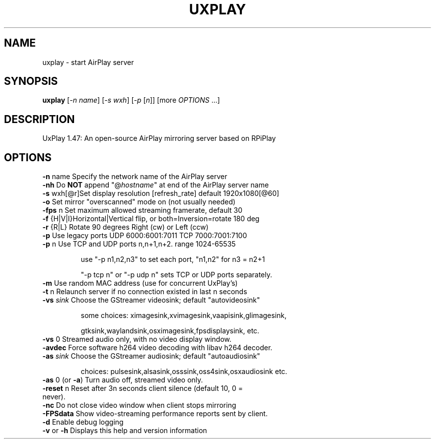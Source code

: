 .TH UXPLAY "1" "February 2022" "1.47" "User Commands"
.SH NAME
uxplay \- start AirPlay server
.SH SYNOPSIS
.B uxplay
[\fI\,-n name\/\fR] [\fI\,-s wxh\/\fR] [\fI\,-p \/\fR[\fI\,n\/\fR]] [more \fI OPTIONS \/\fR ...]
.SH DESCRIPTION
UxPlay 1.47: An open\-source AirPlay mirroring server based on RPiPlay
.SH OPTIONS
.TP
.B
\fB\-n\fR name   Specify the network name of the AirPlay server
.TP
\fB\-nh\fR       Do \fBNOT\fR append "@\fIhostname\fR" at end of the AirPlay server name
.TP
.B
\fB\-s\fR wxh[@r]Set display resolution [refresh_rate] default 1920x1080[@60]
.TP
\fB\-o\fR        Set mirror "overscanned" mode on (not usually needed)
.TP
\fB\-fps\fR n    Set maximum allowed streaming framerate, default 30
.TP
\fB\-f\fR {H|V|I}Horizontal|Vertical flip, or both=Inversion=rotate 180 deg
.TP
\fB\-r\fR {R|L}  Rotate 90 degrees Right (cw) or Left (ccw)
.TP
\fB\-p\fR        Use legacy ports UDP 6000:6001:7011 TCP 7000:7001:7100
.TP
\fB\-p\fR n      Use TCP and UDP ports n,n+1,n+2. range 1024\-65535
.IP
   use "\-p n1,n2,n3" to set each port, "n1,n2" for n3 = n2+1
.IP
   "\-p tcp n" or "\-p udp n" sets TCP or UDP ports separately.
.PP
.TP
\fB\-m\fR        Use random MAC address (use for concurrent UxPlay's)
.TP
\fB\-t\fR n      Relaunch server if no connection existed in last n seconds
.TP
\fB\-vs\fI sink\fR  Choose the  GStreamer videosink; default "autovideosink"
.IP
   some choices: ximagesink,xvimagesink,vaapisink,glimagesink,
.IP
   gtksink,waylandsink,osximagesink,fpsdisplaysink, etc.
.PP
.TP
\fB\-vs\fR 0     Streamed audio only, with no video display window.
.TP
\fB\-avdec\fR    Force software h264 video decoding with libav h264 decoder.
.TP
\fB\-as\fI sink\fR  Choose the  GStreamer audiosink; default "autoaudiosink"
.IP
   choices: pulsesink,alsasink,osssink,oss4sink,osxaudiosink etc.
.PP
.TP
\fB\-as\fR 0     (or \fB\-a\fR) Turn audio off, streamed video only.
.TP
\fB\-reset\fR n  Reset after 3n seconds client silence (default 10, 0 = never).
.TP
\fB\-nc\fR       Do not close video window when client stops mirroring
.TP
\fB\-FPSdata\fR  Show video-streaming performance reports sent by client.
.TP
\fB\-d\fR        Enable debug logging
.TP
\fB\-v\fR or \fB\-h\fR  Displays this help and version information
